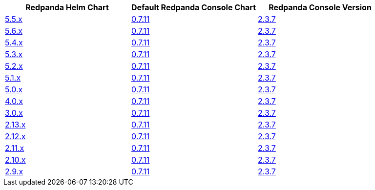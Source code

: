|===
| Redpanda Helm Chart |Default Redpanda Console Chart|Redpanda Console Version

| link:https://github.com/redpanda-data/helm-charts/releases/redpanda-5.5.4[5.5.x]
| link:https://github.com/redpanda-data/helm-charts/releases/console-0.7.11[0.7.11]
| link:https://github.com/redpanda-data/console/releases/v2.3.7[2.3.7]

| link:https://github.com/redpanda-data/helm-charts/releases/redpanda-5.6.56[5.6.x]
| link:https://github.com/redpanda-data/helm-charts/releases/console-0.7.11[0.7.11]
| link:https://github.com/redpanda-data/console/releases/v2.3.7[2.3.7]

| link:https://github.com/redpanda-data/helm-charts/releases/redpanda-5.4.13[5.4.x]
| link:https://github.com/redpanda-data/helm-charts/releases/console-0.7.11[0.7.11]
| link:https://github.com/redpanda-data/console/releases/v2.3.7[2.3.7]

| link:https://github.com/redpanda-data/helm-charts/releases/redpanda-5.3.4[5.3.x]
| link:https://github.com/redpanda-data/helm-charts/releases/console-0.7.11[0.7.11]
| link:https://github.com/redpanda-data/console/releases/v2.3.7[2.3.7]

| link:https://github.com/redpanda-data/helm-charts/releases/redpanda-5.2.0[5.2.x]
| link:https://github.com/redpanda-data/helm-charts/releases/console-0.7.11[0.7.11]
| link:https://github.com/redpanda-data/console/releases/v2.3.7[2.3.7]

| link:https://github.com/redpanda-data/helm-charts/releases/redpanda-5.1.8[5.1.x]
| link:https://github.com/redpanda-data/helm-charts/releases/console-0.7.11[0.7.11]
| link:https://github.com/redpanda-data/console/releases/v2.3.7[2.3.7]

| link:https://github.com/redpanda-data/helm-charts/releases/redpanda-5.0.10[5.0.x]
| link:https://github.com/redpanda-data/helm-charts/releases/console-0.7.11[0.7.11]
| link:https://github.com/redpanda-data/console/releases/v2.3.7[2.3.7]

| link:https://github.com/redpanda-data/helm-charts/releases/redpanda-4.0.57[4.0.x]
| link:https://github.com/redpanda-data/helm-charts/releases/console-0.7.11[0.7.11]
| link:https://github.com/redpanda-data/console/releases/v2.3.7[2.3.7]

| link:https://github.com/redpanda-data/helm-charts/releases/redpanda-3.0.12[3.0.x]
| link:https://github.com/redpanda-data/helm-charts/releases/console-0.7.11[0.7.11]
| link:https://github.com/redpanda-data/console/releases/v2.3.7[2.3.7]

| link:https://github.com/redpanda-data/helm-charts/releases/redpanda-2.13.2[2.13.x]
| link:https://github.com/redpanda-data/helm-charts/releases/console-0.7.11[0.7.11]
| link:https://github.com/redpanda-data/console/releases/v2.3.7[2.3.7]

| link:https://github.com/redpanda-data/helm-charts/releases/redpanda-2.12.2[2.12.x]
| link:https://github.com/redpanda-data/helm-charts/releases/console-0.7.11[0.7.11]
| link:https://github.com/redpanda-data/console/releases/v2.3.7[2.3.7]

| link:https://github.com/redpanda-data/helm-charts/releases/redpanda-2.11.1[2.11.x]
| link:https://github.com/redpanda-data/helm-charts/releases/console-0.7.11[0.7.11]
| link:https://github.com/redpanda-data/console/releases/v2.3.7[2.3.7]

| link:https://github.com/redpanda-data/helm-charts/releases/redpanda-2.10.10[2.10.x]
| link:https://github.com/redpanda-data/helm-charts/releases/console-0.7.11[0.7.11]
| link:https://github.com/redpanda-data/console/releases/v2.3.7[2.3.7]

| link:https://github.com/redpanda-data/helm-charts/releases/redpanda-2.9.1[2.9.x]
| link:https://github.com/redpanda-data/helm-charts/releases/console-0.7.11[0.7.11]
| link:https://github.com/redpanda-data/console/releases/v2.3.7[2.3.7]

|===